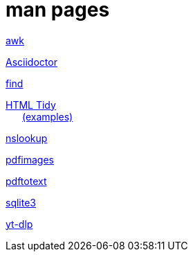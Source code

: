 = man pages

link:/html/awk.html[awk,window=_blank]

link:/html/asciidoctor.html[Asciidoctor,window=_blank]

link:/html/find.html[find,window=_blank]

link:/html/tidy.html[HTML Tidy,window=_blank]
pass:[<div style='text-indent:0.25in;margin-top:-1em;margin-bottom:1em;'>]
link:/html/examples/tidy.txt[(examples),window=_blank]
pass:[</div>]

link:/html/nslookup.html[nslookup,window=_blank]

link:/html/pdfimages.html[pdfimages,window=_blank]

link:/html/pdftotext.html[pdftotext,window=_blank]

link:/html/sqlite3.html[sqlite3,window=_blank]

link:/html/yt-dlp.html[yt-dlp,window=_blank]

